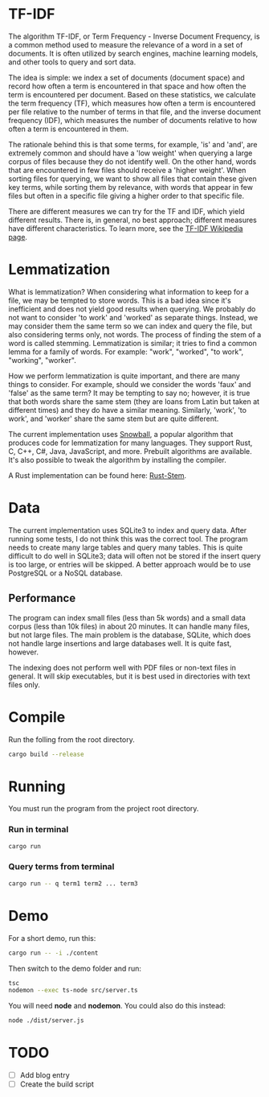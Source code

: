 * TF-IDF

The algorithm TF-IDF, or Term Frequency - Inverse Document Frequency, is a common method used to measure the relevance of a word in a set of documents. It is often utilized by search engines, machine learning models, and other tools to query and sort data.

The idea is simple: we index a set of documents (document space) and record how often a term is encountered in that space and how often the term is encountered per document. Based on these statistics, we calculate the term frequency (TF), which measures how often a term is encountered per file relative to the number of terms in that file, and the inverse document frequency (IDF), which measures the number of documents relative to how often a term is encountered in them.

The rationale behind this is that some terms, for example, 'is' and 'and', are extremely common and should have a 'low weight' when querying a large corpus of files because they do not identify well. On the other hand, words that are encountered in few files should receive a 'higher weight'. When sorting files for querying, we want to show all files that contain these given key terms, while sorting them by relevance, with words that appear in few files but often in a specific file giving a higher order to that specific file.

There are different measures we can try for the TF and IDF, which yield different results. There is, in general, no best approach; different measures have different characteristics. To learn more, see the [[https://en.wikipedia.org/wiki/Tf%E2%80%93idf][TF-IDF Wikipedia page]].

* Lemmatization

What is lemmatization? When considering what information to keep for a file, we may be tempted to store words. This is a bad idea since it's inefficient and does not yield good results when querying. We probably do not want to consider 'to work' and 'worked' as separate things. Instead, we may consider them the same term so we can index and query the file, but also considering terms only, not words. The process of finding the stem of a word is called stemming. Lemmatization is similar; it tries to find a common lemma for a family of words. For example: "work", "worked", "to work", "working", "worker".

How we perform lemmatization is quite important, and there are many things to consider. For example, should we consider the words 'faux' and 'false' as the same term? It may be tempting to say no; however, it is true that both words share the same stem (they are loans from Latin but taken at different times) and they do have a similar meaning. Similarly, 'work', 'to work', and 'worker' share the same stem but are quite different.

The current implementation uses [[https://snowballstem.org/][Snowball]], a popular algorithm that produces code for lemmatization for many languages. They support Rust, C, C++, C#, Java, JavaScript, and more. Prebuilt algorithms are available. It's also possible to tweak the algorithm by installing the compiler.

A Rust implementation can be found here: [[https://github.com/minhnhdo/rust-stem][Rust-Stem]].

* Data

The current implementation uses SQLite3 to index and query data. After running some tests, I do not think this was the correct tool. The program needs to create many large tables and query many tables. This is quite difficult to do well in SQLite3; data will often not be stored if the insert query is too large, or entries will be skipped. A better approach would be to use PostgreSQL or a NoSQL database.

** Performance

The program can index small files (less than 5k words) and a small data corpus (less than 10k files) in about 20 minutes. It can handle many files, but not large files. The main problem is the database, SQLite, which does not handle large insertions and large databases well. It is quite fast, however.

The indexing does not perform well with PDF files or non-text files in general. It will skip executables, but it is best used in directories with text files only.

* Compile

Run the folling from the root directory. 

#+begin_src bash
  cargo build --release
#+end_src

* Running

You must run the program from the project root directory.

*** Run in terminal

#+begin_src bash
  cargo run
#+end_src

*** Query terms from terminal

#+begin_src bash
  cargo run -- q term1 term2 ... term3
#+end_src

* Demo

For a short demo, run this:

#+begin_src bash
  cargo run -- -i ./content
#+end_src

Then switch to the demo folder and run:

#+begin_src bash
  tsc
  nodemon --exec ts-node src/server.ts 
#+end_src

You will need *node* and *nodemon*. You could also do this instead:

#+begin_src bash
  node ./dist/server.js
#+end_src

* TODO

- [ ] Add blog entry
- [ ] Create the build script
